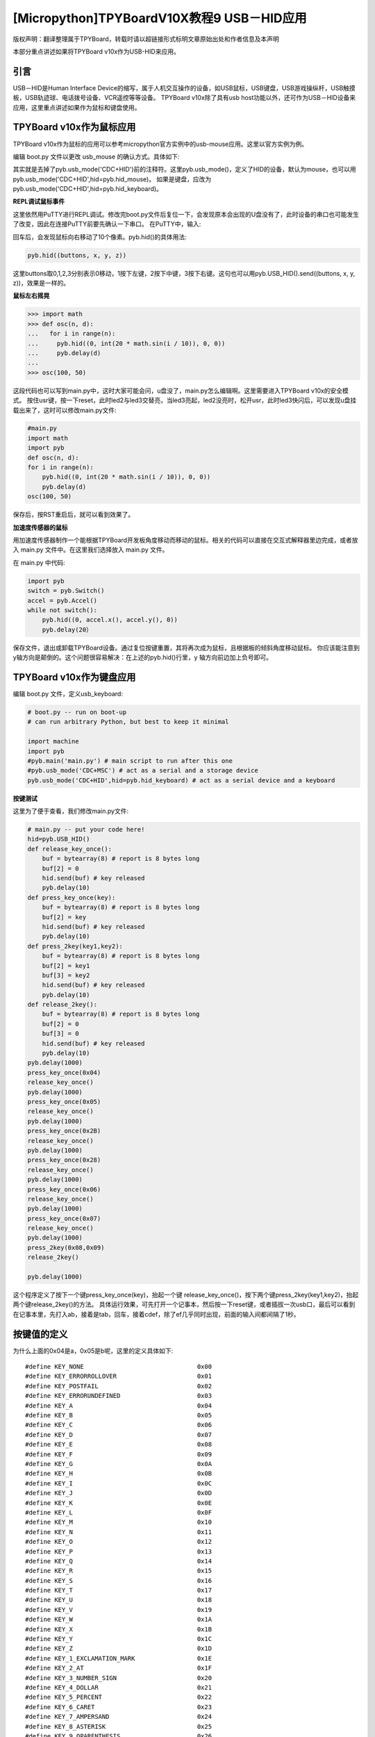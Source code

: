 [Micropython]TPYBoardV10X教程9 USB－HID应用
=====================================================
版权声明：翻译整理属于TPYBoard，转载时请以超链接形式标明文章原始出处和作者信息及本声明

本部分重点讲述如果将TPYBoard v10x作为USB-HID来应用。

引言
--------------

USB－HID是Human Interface Device的缩写，属于人机交互操作的设备，如USB鼠标，USB键盘，USB游戏操纵杆，USB触摸板，USB轨迹球、电话拨号设备、VCR遥控等等设备。 TPYBoard v10x除了具有usb host功能以外，还可作为USB－HID设备来应用，这里重点讲述如果作为鼠标和键盘使用。

TPYBoard v10x作为鼠标应用
-------------------------------

TPYBoard v10x作为鼠标的应用可以参考micropython官方实例中的usb-mouse应用。这里以官方实例为例。

编辑 boot.py 文件以更改 usb_mouse 的确认方式。具体如下:
    
.. code-block::python

    import machine
    import pyb
    #pyb.main('main.py') # main script to run after this one
    #pyb.usb_mode('VCP+MSC') # act as a serial and a storage device
    pyb.usb_mode('VCP+HID') # act as a serial device and a mouse
    
其实就是去掉了pyb.usb_mode('CDC+HID')前的注释符。这里pyb.usb_mode()，定义了HID的设备，默认为mouse，也可以用pyb.usb_mode('CDC+HID',hid=pyb.hid_mouse)。
如果是键盘，应改为pyb.usb_mode('CDC+HID',hid=pyb.hid_keyboard)。
  
**REPL调试鼠标事件**

这里依然用PuTTY进行REPL调试。修改完boot.py文件后复位一下，会发现原本会出现的U盘没有了，此时设备的串口也可能发生了改变，因此在连接PuTTY前要先确认一下串口。
在PuTTY中，输入:
    
.. code-block::python

    pyb.hid((0,10,0,0))  #注意这里两层括号
    	
回车后，会发现鼠标向右移动了10个像素。pyb.hid()的具体用法:

.. code-block:: python
    
    pyb.hid((buttons, x, y, z))
        
这里buttons取0,1,2,3分别表示0移动，1按下左键，2按下中键，3按下右键。这句也可以用pyb.USB_HID().send((buttons, x, y, z))，效果是一样的。

**鼠标左右摇晃**

.. code-block:: python

    >>> import math
    >>> def osc(n, d):
    ...   for i in range(n):
    ...     pyb.hid((0, int(20 * math.sin(i / 10)), 0, 0))
    ...     pyb.delay(d)
    ...
    >>> osc(100, 50)

这段代码也可以写到main.py中，这时大家可能会问，u盘没了，main.py怎么编辑啊。这里需要进入TPYBoard v10x的安全模式。
按住usr键，按一下reset，此时led2与led3交替亮，当led3亮起，led2没亮时，松开usr，此时led3快闪后，可以发现u盘挂载出来了，这时可以修改main.py文件:

.. code-block:: python

    #main.py
    import math
    import pyb
    def osc(n, d):
    for i in range(n):
        pyb.hid((0, int(20 * math.sin(i / 10)), 0, 0))
        pyb.delay(d)
    osc(100, 50)
	
保存后，按RST重启后，就可以看到效果了。

**加速度传感器的鼠标**

用加速度传感器制作一个能根据TPYBoard开发板角度移动而移动的鼠标。相关的代码可以直接在交互式解释器里边完成，或者放入 main.py 文件中。在这里我们选择放入 main.py 文件。

在 main.py 中代码:
    
.. code-block:: python

    import pyb
    switch = pyb.Switch()
    accel = pyb.Accel()
    while not switch():
        pyb.hid((0, accel.x(), accel.y(), 0))
        pyb.delay(20）
			
保存文件，退出或卸载TPYBoard设备。通过复位按键重置，其将再次成为鼠标，且根据板的倾斜角度移动鼠标。
你应该能注意到 y轴方向是颠倒的。这个问题很容易解决：在上述的pyb.hid()行里，y 轴方向前边加上负号即可。

TPYBoard v10x作为键盘应用
-------------------------------------

编辑 boot.py 文件，定义usb_keyboard:

.. code-block:: python

    # boot.py -- run on boot-up
    # can run arbitrary Python, but best to keep it minimal
      
    import machine
    import pyb
    #pyb.main('main.py') # main script to run after this one
    #pyb.usb_mode('CDC+MSC') # act as a serial and a storage device
    pyb.usb_mode('CDC+HID',hid=pyb.hid_keyboard) # act as a serial device and a keyboard

        
**按键测试**

这里为了便于查看，我们修改main.py文件:

.. code-block:: python

    # main.py -- put your code here!
    hid=pyb.USB_HID()
    def release_key_once():
        buf = bytearray(8) # report is 8 bytes long
        buf[2] = 0
        hid.send(buf) # key released
        pyb.delay(10)
    def press_key_once(key):
        buf = bytearray(8) # report is 8 bytes long
        buf[2] = key
        hid.send(buf) # key released
        pyb.delay(10)
    def press_2key(key1,key2):
        buf = bytearray(8) # report is 8 bytes long
        buf[2] = key1
        buf[3] = key2
        hid.send(buf) # key released
        pyb.delay(10)
    def release_2key():
        buf = bytearray(8) # report is 8 bytes long
        buf[2] = 0
        buf[3] = 0
        hid.send(buf) # key released
        pyb.delay(10)
    pyb.delay(1000)
    press_key_once(0x04)
    release_key_once()
    pyb.delay(1000)
    press_key_once(0x05)
    release_key_once()
    pyb.delay(1000)
    press_key_once(0x2B)
    release_key_once()
    pyb.delay(1000)
    press_key_once(0x28)
    release_key_once()
    pyb.delay(1000)
    press_key_once(0x06)
    release_key_once()
    pyb.delay(1000)
    press_key_once(0x07)
    release_key_once()
    pyb.delay(1000)
    press_2key(0x08,0x09)
    release_2key()

    pyb.delay(1000)
        

这个程序定义了按下一个键press_key_once(key)，抬起一个键 release_key_once()，按下两个键press_2key(key1,key2)，抬起两个键release_2key()的方法。
具体运行效果，可先打开一个记事本，然后按一下reset键，或者插拔一次usb口，最后可以看到在记事本里，先打入ab，接着是tab，回车，接着cdef，除了ef几乎同时出现，前面的输入间都间隔了1秒。


按键值的定义
-------------------------------------

为什么上面的0x04是a，0x05是b呢，这里的定义具体如下::

    #define KEY_NONE                               0x00
    #define KEY_ERRORROLLOVER                      0x01
    #define KEY_POSTFAIL                           0x02
    #define KEY_ERRORUNDEFINED                     0x03
    #define KEY_A                                  0x04
    #define KEY_B                                  0x05
    #define KEY_C                                  0x06
    #define KEY_D                                  0x07
    #define KEY_E                                  0x08
    #define KEY_F                                  0x09
    #define KEY_G                                  0x0A
    #define KEY_H                                  0x0B
    #define KEY_I                                  0x0C
    #define KEY_J                                  0x0D
    #define KEY_K                                  0x0E
    #define KEY_L                                  0x0F
    #define KEY_M                                  0x10
    #define KEY_N                                  0x11
    #define KEY_O                                  0x12
    #define KEY_P                                  0x13
    #define KEY_Q                                  0x14
    #define KEY_R                                  0x15
    #define KEY_S                                  0x16
    #define KEY_T                                  0x17
    #define KEY_U                                  0x18
    #define KEY_V                                  0x19
    #define KEY_W                                  0x1A
    #define KEY_X                                  0x1B
    #define KEY_Y                                  0x1C
    #define KEY_Z                                  0x1D
    #define KEY_1_EXCLAMATION_MARK                 0x1E
    #define KEY_2_AT                               0x1F
    #define KEY_3_NUMBER_SIGN                      0x20
    #define KEY_4_DOLLAR                           0x21
    #define KEY_5_PERCENT                          0x22
    #define KEY_6_CARET                            0x23
    #define KEY_7_AMPERSAND                        0x24
    #define KEY_8_ASTERISK                         0x25
    #define KEY_9_OPARENTHESIS                     0x26
    #define KEY_0_CPARENTHESIS                     0x27
    #define KEY_ENTER                              0x28
    #define KEY_ESCAPE                             0x29
    #define KEY_BACKSPACE                          0x2A
    #define KEY_TAB                                0x2B
    #define KEY_SPACEBAR                           0x2C
    #define KEY_MINUS_UNDERSCORE                   0x2D
    #define KEY_EQUAL_PLUS                         0x2E
    #define KEY_OBRACKET_AND_OBRACE                0x2F
    #define KEY_CBRACKET_AND_CBRACE                0x30
    #define KEY_BACKSLASH_VERTICAL_BAR             0x31
    #define KEY_NONUS_NUMBER_SIGN_TILDE            0x32
    #define KEY_SEMICOLON_COLON                    0x33
    #define KEY_SINGLE_AND_DOUBLE_QUOTE            0x34
    #define KEY_GRAVE ACCENT AND TILDE             0x35
    #define KEY_COMMA_AND_LESS                     0x36
    #define KEY_DOT_GREATER                        0x37
    #define KEY_SLASH_QUESTION                     0x38
    #define KEY_CAPS LOCK                          0x39
    #define KEY_F1                                 0x3A
    #define KEY_F2                                 0x3B
    #define KEY_F3                                 0x3C
    #define KEY_F4                                 0x3D
    #define KEY_F5                                 0x3E
    #define KEY_F6                                 0x3F
    #define KEY_F7                                 0x40
    #define KEY_F8                                 0x41
    #define KEY_F9                                 0x42
    #define KEY_F10                                0x43
    #define KEY_F11                                0x44
    #define KEY_F12                                0x45
    #define KEY_PRINTSCREEN                        0x46
    #define KEY_SCROLL LOCK                        0x47
    #define KEY_PAUSE                              0x48
    #define KEY_INSERT                             0x49
    #define KEY_HOME                               0x4A
    #define KEY_PAGEUP                             0x4B
    #define KEY_DELETE                             0x4C
    #define KEY_END1                               0x4D
    #define KEY_PAGEDOWN                           0x4E
    #define KEY_RIGHTARROW                         0x4F
    #define KEY_LEFTARROW                          0x50
    #define KEY_DOWNARROW                          0x51
    #define KEY_UPARROW                            0x52
    #define KEY_KEYPAD_NUM_LOCK_AND_CLEAR          0x53
    #define KEY_KEYPAD_SLASH                       0x54
    #define KEY_KEYPAD_ASTERIKS                    0x55
    #define KEY_KEYPAD_MINUS                       0x56
    #define KEY_KEYPAD_PLUS                        0x57
    #define KEY_KEYPAD_ENTER                       0x58
    #define KEY_KEYPAD_1_END                       0x59
    #define KEY_KEYPAD_2_DOWN_ARROW                0x5A
    #define KEY_KEYPAD_3_PAGEDN                    0x5B
    #define KEY_KEYPAD_4_LEFT_ARROW                0x5C
    #define KEY_KEYPAD_5                           0x5D
    #define KEY_KEYPAD_6_RIGHT_ARROW               0x5E
    #define KEY_KEYPAD_7_HOME                      0x5F
    #define KEY_KEYPAD_8_UP_ARROW                  0x60
    #define KEY_KEYPAD_9_PAGEUP                    0x61
    #define KEY_KEYPAD_0_INSERT                    0x62
    #define KEY_KEYPAD_DECIMAL_SEPARATOR_DELETE    0x63
    #define KEY_NONUS_BACK_SLASH_VERTICAL_BAR      0x64
    #define KEY_APPLICATION                        0x65
    #define KEY_POWER                              0x66
    #define KEY_KEYPAD_EQUAL                       0x67
    #define KEY_F13                                0x68
    #define KEY_F14                                0x69
    #define KEY_F15                                0x6A
    #define KEY_F16                                0x6B
    #define KEY_F17                                0x6C
    #define KEY_F18                                0x6D
    #define KEY_F19                                0x6E
    #define KEY_F20                                0x6F
    #define KEY_F21                                0x70
    #define KEY_F22                                0x71
    #define KEY_F23                                0x72
    #define KEY_F24                                0x73
    #define KEY_EXECUTE                            0x74
    #define KEY_HELP                               0x75
    #define KEY_MENU                               0x76
    #define KEY_SELECT                             0x77
    #define KEY_STOP                               0x78
    #define KEY_AGAIN                              0x79
    #define KEY_UNDO                               0x7A
    #define KEY_CUT                                0x7B
    #define KEY_COPY                               0x7C
    #define KEY_PASTE                              0x7D
    #define KEY_FIND                               0x7E
    #define KEY_MUTE                               0x7F
    #define KEY_VOLUME_UP                          0x80
    #define KEY_VOLUME_DOWN                        0x81
    #define KEY_LOCKING_CAPS_LOCK                  0x82
    #define KEY_LOCKING_NUM_LOCK                   0x83
    #define KEY_LOCKING_SCROLL_LOCK                0x84
    #define KEY_KEYPAD_COMMA                       0x85
    #define KEY_KEYPAD_EQUAL_SIGN                  0x86
    #define KEY_INTERNATIONAL1                     0x87
    #define KEY_INTERNATIONAL2                     0x88
    #define KEY_INTERNATIONAL3                     0x89
    #define KEY_INTERNATIONAL4                     0x8A
    #define KEY_INTERNATIONAL5                     0x8B
    #define KEY_INTERNATIONAL6                     0x8C
    #define KEY_INTERNATIONAL7                     0x8D
    #define KEY_INTERNATIONAL8                     0x8E
    #define KEY_INTERNATIONAL9                     0x8F
    #define KEY_LANG1                              0x90
    #define KEY_LANG2                              0x91
    #define KEY_LANG3                              0x92
    #define KEY_LANG4                              0x93
    #define KEY_LANG5                              0x94
    #define KEY_LANG6                              0x95
    #define KEY_LANG7                              0x96
    #define KEY_LANG8                              0x97
    #define KEY_LANG9                              0x98
    #define KEY_ALTERNATE_ERASE                    0x99
    #define KEY_SYSREQ                             0x9A
    #define KEY_CANCEL                             0x9B
    #define KEY_CLEAR                              0x9C
    #define KEY_PRIOR                              0x9D
    #define KEY_RETURN                             0x9E
    #define KEY_SEPARATOR                          0x9F
    #define KEY_OUT                                0xA0
    #define KEY_OPER                               0xA1
    #define KEY_CLEAR_AGAIN                        0xA2
    #define KEY_CRSEL                              0xA3
    #define KEY_EXSEL                              0xA4
    #define KEY_KEYPAD_00                          0xB0
    #define KEY_KEYPAD_000                         0xB1
    #define KEY_THOUSANDS_SEPARATOR                0xB2
    #define KEY_DECIMAL_SEPARATOR                  0xB3
    #define KEY_CURRENCY_UNIT                      0xB4
    #define KEY_CURRENCY_SUB_UNIT                  0xB5
    #define KEY_KEYPAD_OPARENTHESIS                0xB6
    #define KEY_KEYPAD_CPARENTHESIS                0xB7
    #define KEY_KEYPAD_OBRACE                      0xB8
    #define KEY_KEYPAD_CBRACE                      0xB9
    #define KEY_KEYPAD_TAB                         0xBA
    #define KEY_KEYPAD_BACKSPACE                   0xBB
    #define KEY_KEYPAD_A                           0xBC
    #define KEY_KEYPAD_B                           0xBD
    #define KEY_KEYPAD_C                           0xBE
    #define KEY_KEYPAD_D                           0xBF
    #define KEY_KEYPAD_E                           0xC0
    #define KEY_KEYPAD_F                           0xC1
    #define KEY_KEYPAD_XOR                         0xC2
    #define KEY_KEYPAD_CARET                       0xC3
    #define KEY_KEYPAD_PERCENT                     0xC4
    #define KEY_KEYPAD_LESS                        0xC5
    #define KEY_KEYPAD_GREATER                     0xC6
    #define KEY_KEYPAD_AMPERSAND                   0xC7
    #define KEY_KEYPAD_LOGICAL_AND                 0xC8
    #define KEY_KEYPAD_VERTICAL_BAR                0xC9
    #define KEY_KEYPAD_LOGIACL_OR                  0xCA
    #define KEY_KEYPAD_COLON                       0xCB
    #define KEY_KEYPAD_NUMBER_SIGN                 0xCC
    #define KEY_KEYPAD_SPACE                       0xCD
    #define KEY_KEYPAD_AT                          0xCE
    #define KEY_KEYPAD_EXCLAMATION_MARK            0xCF
    #define KEY_KEYPAD_MEMORY_STORE                0xD0
    #define KEY_KEYPAD_MEMORY_RECALL               0xD1
    #define KEY_KEYPAD_MEMORY_CLEAR                0xD2
    #define KEY_KEYPAD_MEMORY_ADD                  0xD3
    #define KEY_KEYPAD_MEMORY_SUBTRACT             0xD4
    #define KEY_KEYPAD_MEMORY_MULTIPLY             0xD5
    #define KEY_KEYPAD_MEMORY_DIVIDE               0xD6
    #define KEY_KEYPAD_PLUSMINUS                   0xD7
    #define KEY_KEYPAD_CLEAR                       0xD8
    #define KEY_KEYPAD_CLEAR_ENTRY                 0xD9
    #define KEY_KEYPAD_BINARY                      0xDA
    #define KEY_KEYPAD_OCTAL                       0xDB
    #define KEY_KEYPAD_DECIMAL                     0xDC
    #define KEY_KEYPAD_HEXADECIMAL                 0xDD
    #define KEY_LEFTCONTROL                        0xE0
    #define KEY_LEFTSHIFT                          0xE1
    #define KEY_LEFTALT                            0xE2
    #define KEY_LEFT_GUI                           0xE3
    #define KEY_RIGHTCONTROL                       0xE4
    #define KEY_RIGHTSHIFT                         0xE5
    #define KEY_RIGHTALT                           0xE6
    #define KEY_RIGHT_GUI                          0xE7


恢复正常模式
-----------------------------

TPYBoard v10x退出CDC+HID模式的方法有两个，一个是进入安全模式，将boot.py文件的pyb.usb_mode('CDC+HID'）注释掉，另一种是恢复出厂设置，这种方法是按住usr键，按一下rst，然后led2和led3交替亮，当两个灯交替亮到三次，且均亮起时，松开usr，两个灯会快闪多次，然后TPYBoard v10x恢复到出厂设置，此时main.py里的内容也都清空了。
